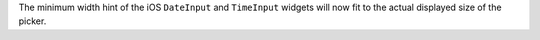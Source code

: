 The minimum width hint of the iOS ``DateInput`` and ``TimeInput`` widgets will now fit to the actual displayed size of the picker.
